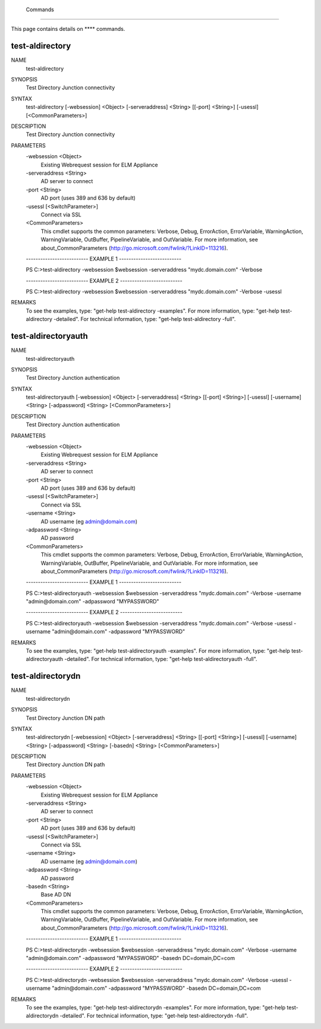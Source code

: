 ﻿ Commands
=========================

This page contains details on **** commands.

test-aldirectory
-------------------------


NAME
    test-aldirectory
    
SYNOPSIS
    Test Directory Junction connectivity
    
    
SYNTAX
    test-aldirectory [-websession] <Object> [-serveraddress] <String> [[-port] <String>] [-usessl] [<CommonParameters>]
    
    
DESCRIPTION
    Test Directory Junction connectivity
    

PARAMETERS
    -websession <Object>
        Existing Webrequest session for ELM Appliance
        
    -serveraddress <String>
        AD server to connect
        
    -port <String>
        AD port (uses 389 and 636 by default)
        
    -usessl [<SwitchParameter>]
        Connect via SSL
        
    <CommonParameters>
        This cmdlet supports the common parameters: Verbose, Debug,
        ErrorAction, ErrorVariable, WarningAction, WarningVariable,
        OutBuffer, PipelineVariable, and OutVariable. For more information, see 
        about_CommonParameters (http://go.microsoft.com/fwlink/?LinkID=113216). 
    
    -------------------------- EXAMPLE 1 --------------------------
    
    PS C:\>test-aldirectory -websession $websession -serveraddress "mydc.domain.com" -Verbose
    
    
    
    
    
    
    -------------------------- EXAMPLE 2 --------------------------
    
    PS C:\>test-aldirectory -websession $websession -serveraddress "mydc.domain.com" -Verbose -usessl
    
    
    
    
    
    
REMARKS
    To see the examples, type: "get-help test-aldirectory -examples".
    For more information, type: "get-help test-aldirectory -detailed".
    For technical information, type: "get-help test-aldirectory -full".


test-aldirectoryauth
-------------------------

NAME
    test-aldirectoryauth
    
SYNOPSIS
    Test Directory Junction authentication
    
    
SYNTAX
    test-aldirectoryauth [-websession] <Object> [-serveraddress] <String> [[-port] <String>] [-usessl] [-username] <String> [-adpassword] <String> [<CommonParameters>]
    
    
DESCRIPTION
    Test Directory Junction authentication
    

PARAMETERS
    -websession <Object>
        Existing Webrequest session for ELM Appliance
        
    -serveraddress <String>
        AD server to connect
        
    -port <String>
        AD port (uses 389 and 636 by default)
        
    -usessl [<SwitchParameter>]
        Connect via SSL
        
    -username <String>
        AD username (eg admin@domain.com)
        
    -adpassword <String>
        AD password
        
    <CommonParameters>
        This cmdlet supports the common parameters: Verbose, Debug,
        ErrorAction, ErrorVariable, WarningAction, WarningVariable,
        OutBuffer, PipelineVariable, and OutVariable. For more information, see 
        about_CommonParameters (http://go.microsoft.com/fwlink/?LinkID=113216). 
    
    -------------------------- EXAMPLE 1 --------------------------
    
    PS C:\>test-aldirectoryauth -websession $websession -serveraddress "mydc.domain.com" -Verbose -username "admin@domain.com" -adpassword "MYPASSWORD"
    
    
    
    
    
    
    -------------------------- EXAMPLE 2 --------------------------
    
    PS C:\>test-aldirectoryauth -websession $websession -serveraddress "mydc.domain.com" -Verbose -usessl -username "admin@domain.com" -adpassword "MYPASSWORD"
    
    
    
    
    
    
REMARKS
    To see the examples, type: "get-help test-aldirectoryauth -examples".
    For more information, type: "get-help test-aldirectoryauth -detailed".
    For technical information, type: "get-help test-aldirectoryauth -full".


test-aldirectorydn
-------------------------

NAME
    test-aldirectorydn
    
SYNOPSIS
    Test Directory Junction DN path
    
    
SYNTAX
    test-aldirectorydn [-websession] <Object> [-serveraddress] <String> [[-port] <String>] [-usessl] [-username] <String> [-adpassword] <String> [-basedn] <String> [<CommonParameters>]
    
    
DESCRIPTION
    Test Directory Junction DN path
    

PARAMETERS
    -websession <Object>
        Existing Webrequest session for ELM Appliance
        
    -serveraddress <String>
        AD server to connect
        
    -port <String>
        AD port (uses 389 and 636 by default)
        
    -usessl [<SwitchParameter>]
        Connect via SSL
        
    -username <String>
        AD username (eg admin@domain.com)
        
    -adpassword <String>
        AD password
        
    -basedn <String>
        Base AD DN
        
    <CommonParameters>
        This cmdlet supports the common parameters: Verbose, Debug,
        ErrorAction, ErrorVariable, WarningAction, WarningVariable,
        OutBuffer, PipelineVariable, and OutVariable. For more information, see 
        about_CommonParameters (http://go.microsoft.com/fwlink/?LinkID=113216). 
    
    -------------------------- EXAMPLE 1 --------------------------
    
    PS C:\>test-aldirectorydn -websession $websession -serveraddress "mydc.domain.com" -Verbose -username "admin@domain.com" -adpassword "MYPASSWORD" -basedn DC=domain,DC=com
    
    
    
    
    
    
    -------------------------- EXAMPLE 2 --------------------------
    
    PS C:\>test-aldirectorydn -websession $websession -serveraddress "mydc.domain.com" -Verbose -usessl -username "admin@domain.com" -adpassword "MYPASSWORD" -basedn DC=domain,DC=com
    
    
    
    
    
    
REMARKS
    To see the examples, type: "get-help test-aldirectorydn -examples".
    For more information, type: "get-help test-aldirectorydn -detailed".
    For technical information, type: "get-help test-aldirectorydn -full".





